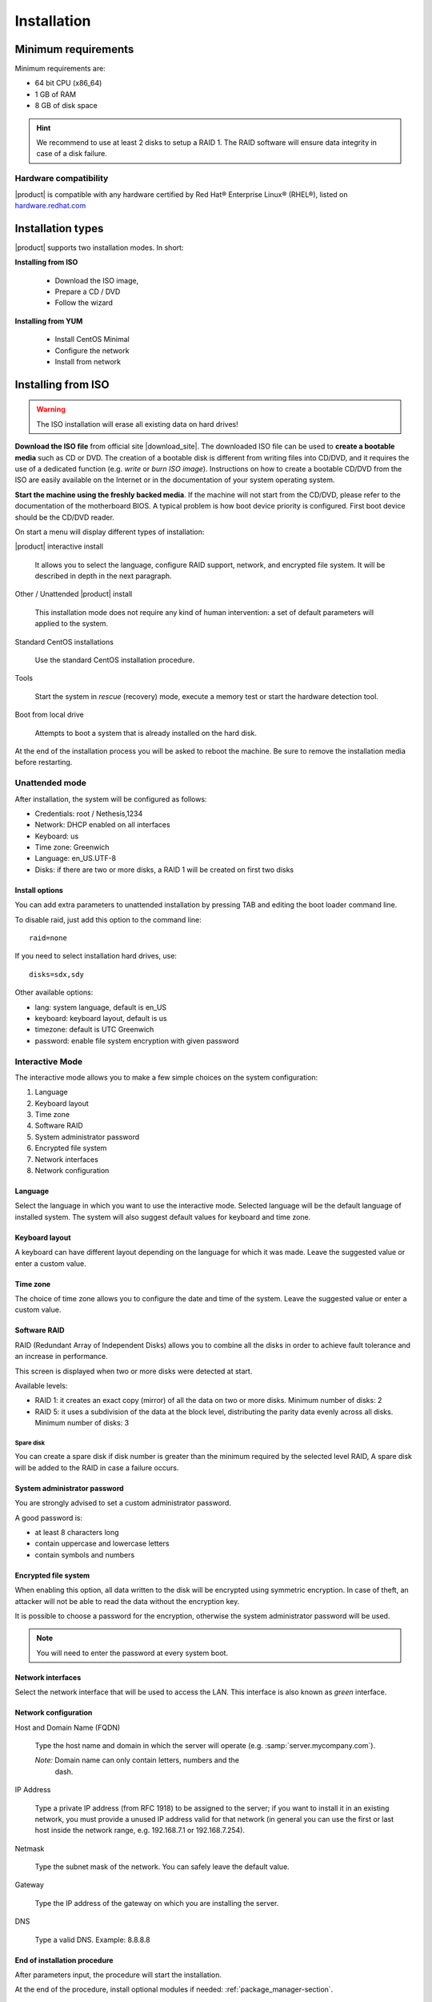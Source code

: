 .. _installation-section:

.. index:: installation

=============
Installation
=============

.. index::
   pair: hardware; requirements

Minimum requirements
====================

Minimum requirements are:

* 64 bit CPU (x86_64)
* 1 GB of RAM
* 8 GB of disk space


.. hint:: We recommend to use at least 2 disks to setup a RAID 1.  The
          RAID software will ensure data integrity in case of a disk
          failure.

.. index::
   pair: hardware; compatibility

Hardware compatibility
----------------------

|product| is compatible with any hardware certified by Red Hat®
Enterprise Linux® (RHEL®), listed on `hardware.redhat.com
<http://hardware.redhat.com/>`__


Installation types
==================

|product| supports two installation modes. In short:

**Installing from ISO**

  * Download the ISO image,
  * Prepare a CD / DVD
  * Follow the wizard

**Installing from YUM**

  * Install CentOS Minimal
  * Configure the network
  * Install from network

.. index::
   pair: installation; ISO

Installing from ISO
===================

.. warning:: The ISO installation will erase all existing data on
             hard drives!


**Download the ISO file** from official site |download_site|.  The
downloaded ISO file can be used to **create a bootable media** such as
CD or DVD.  The creation of a bootable disk is different from
writing files into CD/DVD, and it requires the use of a dedicated
function (e.g. *write* or *burn ISO image*).  Instructions on how to
create a bootable CD/DVD from the ISO are easily available on the
Internet or in the documentation of your system operating system.

**Start the machine using the freshly backed media**.  If the machine
will not start from the CD/DVD, please refer to the documentation of
the motherboard BIOS. A typical problem is how boot device priority is
configured.  First boot device should be the CD/DVD reader.

On start a menu will display different types of installation:

|product| interactive install

    It allows you to select the language, configure RAID support,
    network, and encrypted file system.  It will be described in depth
    in the next paragraph.

Other / Unattended |product| install

    This installation mode does not require any kind of human
    intervention: a set of default parameters will applied to the
    system.

Standard CentOS installations

    Use the standard CentOS installation procedure.

Tools

    Start the system in *rescue* (recovery) mode, execute a memory
    test or start the hardware detection tool.

Boot from local drive

    Attempts to boot a system that is already installed on the hard
    disk.


At the end of the installation process you will be asked to reboot the
machine. Be sure to remove the installation media before restarting.


Unattended mode
---------------

After installation, the system will be configured as follows:

* Credentials: root / Nethesis,1234
* Network: DHCP enabled on all interfaces
* Keyboard: us
* Time zone: Greenwich
* Language: en_US.UTF-8
* Disks: if there are two or more disks, a RAID 1 will be created on
  first two disks

Install options
^^^^^^^^^^^^^^^

You can add extra parameters to unattended installation by pressing
TAB and editing the boot loader command line.

To disable raid, just add this option to the command line: ::

    raid=none

If you need to select installation hard drives, use: ::

    disks=sdx,sdy

Other available options:

* lang: system language, default is en_US
* keyboard: keyboard layout, default is us
* timezone: default is UTC Greenwich
* password: enable file system encryption with given password

Interactive Mode
----------------

The interactive mode allows you to make a few simple choices on the
system configuration:

1. Language
2. Keyboard layout
3. Time zone
4. Software RAID
5. System administrator password
6. Encrypted file system
7. Network interfaces
8. Network configuration

Language
^^^^^^^^

Select the language in which you want to use the interactive mode.
Selected language will be the default language of installed system.
The system will also suggest default values for keyboard and time
zone.


Keyboard layout
^^^^^^^^^^^^^^^

A keyboard can have different layout depending on the language for
which it was made.  Leave the suggested value or enter a custom value.


Time zone
^^^^^^^^^

The choice of time zone allows you to configure the date and time of
the system.  Leave the suggested value or enter a custom value.


Software RAID
^^^^^^^^^^^^^

RAID (Redundant Array of Independent Disks) allows you to combine all
the disks in order to achieve fault tolerance and an increase in
performance.

This screen is displayed when two or more disks were detected at
start.

Available levels:

* RAID 1: it creates an exact copy (mirror) of all the data on two or more disks.
  Minimum number of disks: 2

* RAID 5: it uses a subdivision of the data at the block level,
  distributing the parity data evenly across all disks.  Minimum
  number of disks: 3

Spare disk
~~~~~~~~~~

You can create a spare disk if disk number is greater than the minimum
required by the selected level RAID, A spare disk will be added to the
RAID in case a failure occurs.


System administrator password
^^^^^^^^^^^^^^^^^^^^^^^^^^^^^

You are strongly advised to set a custom administrator password.

A good password is:

* at least 8 characters long
* contain uppercase and lowercase letters
* contain symbols and numbers


Encrypted file system
^^^^^^^^^^^^^^^^^^^^^

When enabling this option, all data written to the disk will be
encrypted using symmetric encryption.  In case of theft, an attacker
will not be able to read the data without the encryption key.

It is possible to choose a password for the encryption, otherwise the
system administrator password will be used.

.. note :: You will need to enter the password at every system boot.


Network interfaces
^^^^^^^^^^^^^^^^^^

Select the network interface that will be used to access the LAN.
This interface is also known as *green* interface.


Network configuration
^^^^^^^^^^^^^^^^^^^^^

Host and Domain Name (FQDN)

    Type the host name and domain in which the server will operate
    (e.g. :samp:`server.mycompany.com`).

    *Note:* Domain name can only contain letters, numbers and the
     dash.

IP Address

    Type a private IP address (from RFC 1918) to be assigned to the
    server; if you want to install it in an existing network, you must
    provide a unused IP address valid for that network (in general you
    can use the first or last host inside the network range, e.g.
    192.168.7.1 or 192.168.7.254).

Netmask

    Type the subnet mask of the network. You can safely leave the
    default value.

Gateway

    Type the IP address of the gateway on which you are installing the
    server.

DNS

    Type a valid DNS. Example: 8.8.8.8

End of installation procedure
^^^^^^^^^^^^^^^^^^^^^^^^^^^^^

After parameters input, the procedure will start the installation.

At the end of the procedure, install optional modules if needed:
:ref:`package_manager-section`.


.. index::
   pair: installation; CentOS
   pair: installation; VPS
   pair: installation; USB

Install on CentOS
=================

It is possible to install |product| on a fresh CentOS installation
using the :program:`yum` command to download software packages. This
is the recommended installation method if you have

* a virtual private servers (VPS), or
* an USB stick.

For example, if you wish to install |product| |version|, just start
with a CentOS |version| on your system (many VPS providers offer
CentOS pre-installed virtual machines), and then execute below
commands to transform CentOS into |product|.

Enable |product| repositories with this command: ::

  yum localinstall -y http://pulp.nethserver.org/nethserver/nethserver-release.rpm

To install the base system, run: ::

  nethserver-install

Alternatively, to install base system *and* additional modules, pass
the name of the module as a parameter to the install script.  Example: ::

  nethserver-install nethserver-mail nethserver-nut

Anyway, at the end of the procedure, :ref:`access the server-manager
<access-section>` to :ref:`install additional software
<package_manager-section>`.


